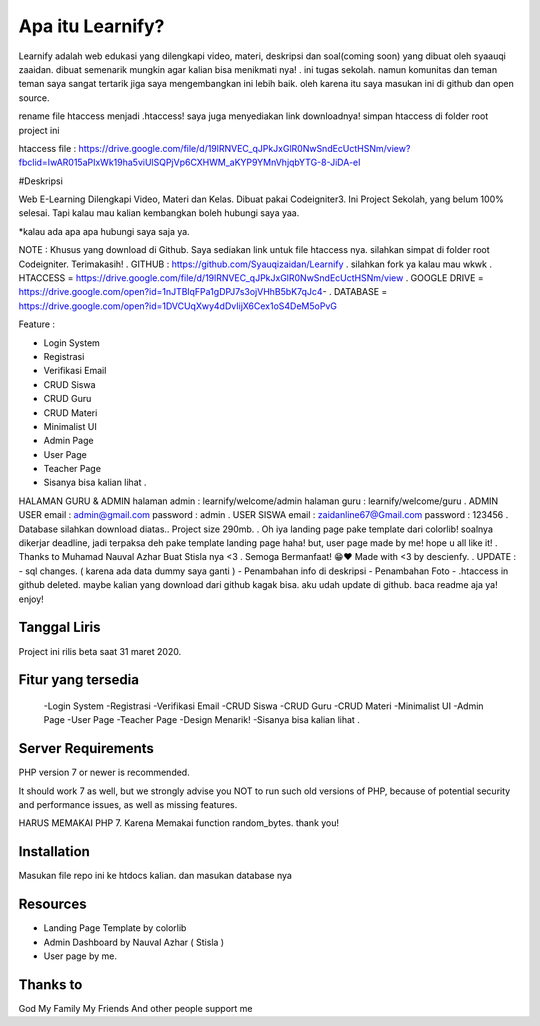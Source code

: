###################
Apa itu Learnify?
###################

Learnify adalah web edukasi yang dilengkapi video, materi, deskripsi dan soal(coming soon) yang dibuat oleh syaauqi zaaidan. dibuat semenarik mungkin agar kalian bisa menikmati nya! . ini tugas sekolah. namun komunitas dan teman teman saya sangat tertarik jiga saya mengembangkan ini lebih baik. oleh karena itu saya masukan ini di github dan open source.

rename file htaccess menjadi .htaccess!
saya juga menyediakan link downloadnya!
simpan htaccess di folder root project ini

htaccess file : https://drive.google.com/file/d/19lRNVEC_qJPkJxGlR0NwSndEcUctHSNm/view?fbclid=IwAR015aPIxWk19ha5viUlSQPjVp6CXHWM_aKYP9YMnVhjqbYTG-8-JiDA-eI

#Deskripsi

Web E-Learning Dilengkapi Video, Materi dan Kelas. Dibuat pakai Codeigniter3. Ini Project Sekolah, yang belum 100% selesai. Tapi kalau mau kalian kembangkan boleh hubungi saya yaa. 

*kalau ada apa apa hubungi saya saja ya.

NOTE : Khusus yang download di Github.  Saya sediakan link untuk file htaccess nya. silahkan simpat di folder root Codeigniter. Terimakasih!
.
GITHUB : https://github.com/Syauqizaidan/Learnify .
silahkan fork ya kalau mau wkwk
.
HTACCESS = https://drive.google.com/file/d/19lRNVEC_qJPkJxGlR0NwSndEcUctHSNm/view
.
GOOGLE DRIVE = https://drive.google.com/open?id=1nJTBlqFPa1gDPJ7s3ojVHhB5bK7qJc4-
.
DATABASE = https://drive.google.com/open?id=1DVCUqXwy4dDvIijX6Cex1oS4DeM5oPvG

Feature :

- Login System
- Registrasi
- Verifikasi Email
- CRUD Siswa 
- CRUD Guru
- CRUD Materi
- Minimalist UI
- Admin Page
- User Page
- Teacher Page
- Sisanya bisa kalian lihat .

HALAMAN GURU & ADMIN
halaman admin : learnify/welcome/admin
halaman guru : learnify/welcome/guru
.
ADMIN USER
email : admin@gmail.com 
password : admin
.
USER SISWA
email : zaidanline67@Gmail.com
password : 123456
.
Database silahkan download diatas..
Project size 290mb.
.
Oh iya landing page pake template dari colorlib! soalnya dikerjar deadline, jadi terpaksa deh pake template landing page haha!
but,
user page made by me! hope u all like it!
.
Thanks to Muhamad Nauval Azhar Buat Stisla nya <3
.
Semoga Bermanfaat! 😁❤️
Made with  <3 by descienfy.
.
UPDATE : 
- sql changes. ( karena ada data dummy saya ganti )
- Penambahan info di deskripsi
- Penambahan Foto
- .htaccess in github deleted. maybe kalian yang download dari github kagak bisa. aku udah update di github. baca readme aja ya!  enjoy!

*******************
Tanggal Liris
*******************

Project ini rilis beta saat 31 maret 2020.

**************************
Fitur yang tersedia
**************************
 -Login System
 -Registrasi
 -Verifikasi Email
 -CRUD Siswa
 -CRUD Guru
 -CRUD Materi
 -Minimalist UI
 -Admin Page
 -User Page
 -Teacher Page
 -Design Menarik!
 -Sisanya bisa kalian lihat .

*******************
Server Requirements
*******************

PHP version 7 or newer is recommended.

It should work 7 as well, but we strongly advise you NOT to run
such old versions of PHP, because of potential security and performance
issues, as well as missing features.

HARUS MEMAKAI PHP 7. Karena Memakai function random_bytes. thank you!

************
Installation
************

Masukan file repo ini ke htdocs kalian.
dan masukan database nya

*********
Resources
*********

-  Landing Page Template by colorlib
-  Admin Dashboard by Nauval Azhar ( Stisla )
-  User page by me.

***************
Thanks to
***************

God
My Family
My Friends
And other people support me
